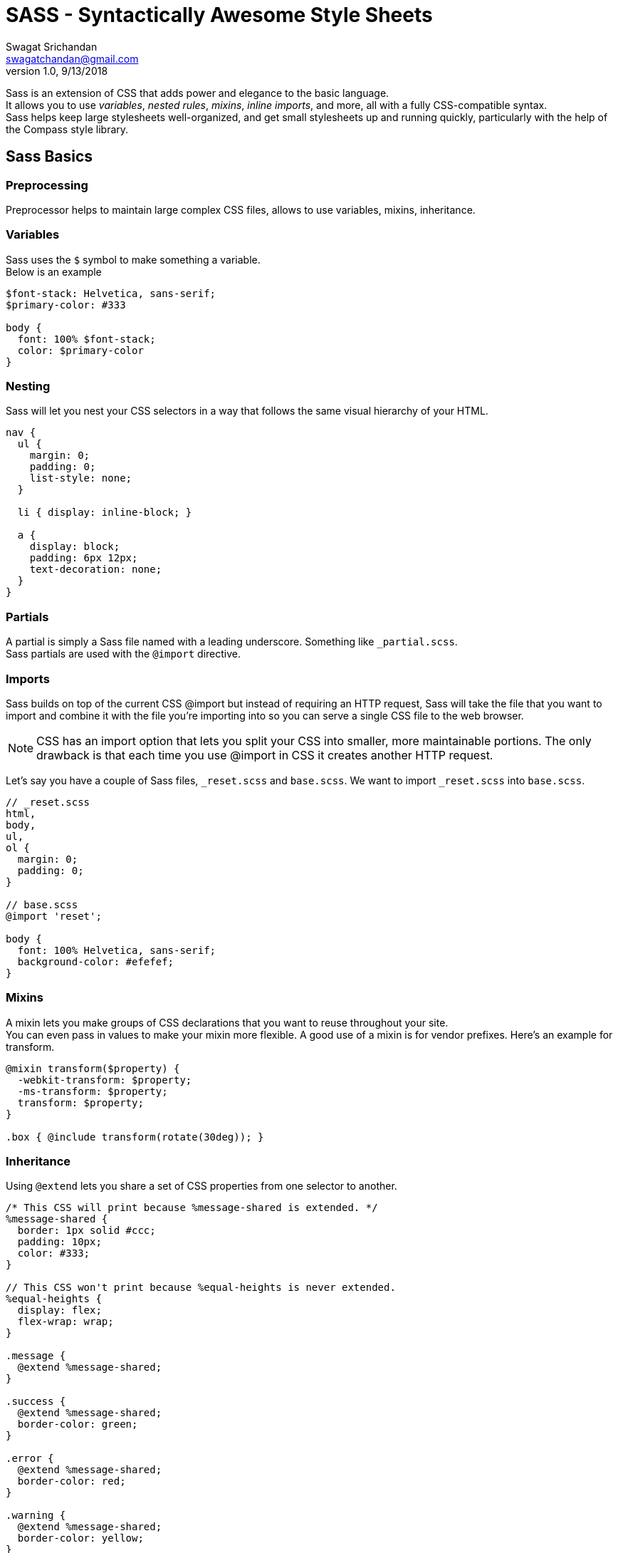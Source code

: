 = SASS - Syntactically Awesome Style Sheets
Swagat Srichandan <swagatchandan@gmail.com>
v1.0, 9/13/2018

Sass is an extension of CSS that adds power and elegance to the basic language. +
It allows you to use __variables__, __nested rules__, __mixins__, __inline imports__, and more, all with a fully CSS-compatible syntax. +
Sass helps keep large stylesheets well-organized, and get small stylesheets up and running quickly, particularly with the help of the Compass style library.

== Sass Basics

=== Preprocessing
Preprocessor helps to  maintain large complex CSS files, allows to use variables, mixins, inheritance.

=== Variables
Sass uses the `$` symbol to make something a variable. +
Below is an example
[source]
----
$font-stack: Helvetica, sans-serif;
$primary-color: #333

body {
  font: 100% $font-stack;
  color: $primary-color
}
----

=== Nesting
Sass will let you nest your CSS selectors in a way that follows the same visual hierarchy of your HTML. +
[source]
----
nav {
  ul {
    margin: 0;
    padding: 0;
    list-style: none;
  }

  li { display: inline-block; }

  a {
    display: block;
    padding: 6px 12px;
    text-decoration: none;
  }
}
----

=== Partials
A partial is simply a Sass file named with a leading underscore. Something like `_partial.scss`. +
Sass partials are used with the `@import` directive.

=== Imports
Sass builds on top of the current CSS @import but instead of requiring an HTTP request, Sass will take the file that you want to import and combine it with the file you're importing into so you can serve a single CSS file to the web browser.
[NOTE]
CSS has an import option that lets you split your CSS into smaller, more maintainable portions. The only drawback is that each time you use @import in CSS it creates another HTTP request.

Let's say you have a couple of Sass files, `_reset.scss` and `base.scss`. We want to import `_reset.scss` into `base.scss`.
[source]
----
// _reset.scss
html,
body,
ul,
ol {
  margin: 0;
  padding: 0;
}

// base.scss
@import 'reset';

body {
  font: 100% Helvetica, sans-serif;
  background-color: #efefef;
}
----

=== Mixins
A mixin lets you make groups of CSS declarations that you want to reuse throughout your site. +
You can even pass in values to make your mixin more flexible. A good use of a mixin is for vendor prefixes. Here's an example for transform.
[source]
----
@mixin transform($property) {
  -webkit-transform: $property;
  -ms-transform: $property;
  transform: $property;
}

.box { @include transform(rotate(30deg)); }
----

=== Inheritance
Using `@extend` lets you share a set of CSS properties from one selector to another.
[source]
----
/* This CSS will print because %message-shared is extended. */
%message-shared {
  border: 1px solid #ccc;
  padding: 10px;
  color: #333;
}

// This CSS won't print because %equal-heights is never extended.
%equal-heights {
  display: flex;
  flex-wrap: wrap;
}

.message {
  @extend %message-shared;
}

.success {
  @extend %message-shared;
  border-color: green;
}

.error {
  @extend %message-shared;
  border-color: red;
}

.warning {
  @extend %message-shared;
  border-color: yellow;
}
----

=== Operators
Doing math in your CSS is very helpful. Sass has a handful of standard math operators like +, -, *, /, and %. In our example we're going to do some simple math to calculate widths for an aside & article.
[source]
----
.container {
  width: 100%;
}

article[role="main"] {
  float: left;
  width: 600px / 960px * 100%;
}

aside[role="complementary"] {
  float: right;
  width: 300px / 960px * 100%;
}
----
